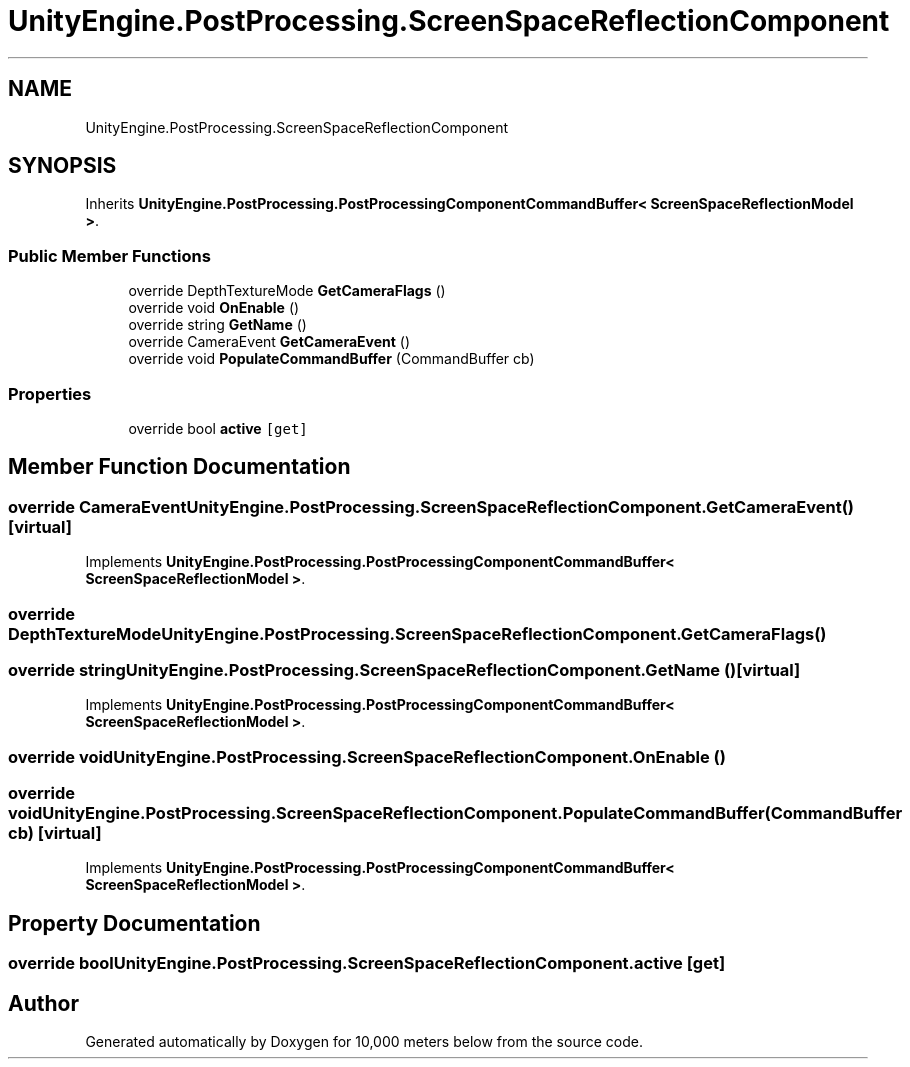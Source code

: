 .TH "UnityEngine.PostProcessing.ScreenSpaceReflectionComponent" 3 "Sun Dec 12 2021" "10,000 meters below" \" -*- nroff -*-
.ad l
.nh
.SH NAME
UnityEngine.PostProcessing.ScreenSpaceReflectionComponent
.SH SYNOPSIS
.br
.PP
.PP
Inherits \fBUnityEngine\&.PostProcessing\&.PostProcessingComponentCommandBuffer< ScreenSpaceReflectionModel >\fP\&.
.SS "Public Member Functions"

.in +1c
.ti -1c
.RI "override DepthTextureMode \fBGetCameraFlags\fP ()"
.br
.ti -1c
.RI "override void \fBOnEnable\fP ()"
.br
.ti -1c
.RI "override string \fBGetName\fP ()"
.br
.ti -1c
.RI "override CameraEvent \fBGetCameraEvent\fP ()"
.br
.ti -1c
.RI "override void \fBPopulateCommandBuffer\fP (CommandBuffer cb)"
.br
.in -1c
.SS "Properties"

.in +1c
.ti -1c
.RI "override bool \fBactive\fP\fC [get]\fP"
.br
.in -1c
.SH "Member Function Documentation"
.PP 
.SS "override CameraEvent UnityEngine\&.PostProcessing\&.ScreenSpaceReflectionComponent\&.GetCameraEvent ()\fC [virtual]\fP"

.PP
Implements \fBUnityEngine\&.PostProcessing\&.PostProcessingComponentCommandBuffer< ScreenSpaceReflectionModel >\fP\&.
.SS "override DepthTextureMode UnityEngine\&.PostProcessing\&.ScreenSpaceReflectionComponent\&.GetCameraFlags ()"

.SS "override string UnityEngine\&.PostProcessing\&.ScreenSpaceReflectionComponent\&.GetName ()\fC [virtual]\fP"

.PP
Implements \fBUnityEngine\&.PostProcessing\&.PostProcessingComponentCommandBuffer< ScreenSpaceReflectionModel >\fP\&.
.SS "override void UnityEngine\&.PostProcessing\&.ScreenSpaceReflectionComponent\&.OnEnable ()"

.SS "override void UnityEngine\&.PostProcessing\&.ScreenSpaceReflectionComponent\&.PopulateCommandBuffer (CommandBuffer cb)\fC [virtual]\fP"

.PP
Implements \fBUnityEngine\&.PostProcessing\&.PostProcessingComponentCommandBuffer< ScreenSpaceReflectionModel >\fP\&.
.SH "Property Documentation"
.PP 
.SS "override bool UnityEngine\&.PostProcessing\&.ScreenSpaceReflectionComponent\&.active\fC [get]\fP"


.SH "Author"
.PP 
Generated automatically by Doxygen for 10,000 meters below from the source code\&.
